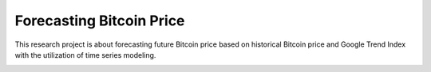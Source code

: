 Forecasting Bitcoin Price
========

This research project is about forecasting future Bitcoin price based on historical Bitcoin price and Google Trend Index with the utilization of time series modeling.

.. image:: /test_results/prediction_vs_actual.png
    :width: 200px
    :align: center
